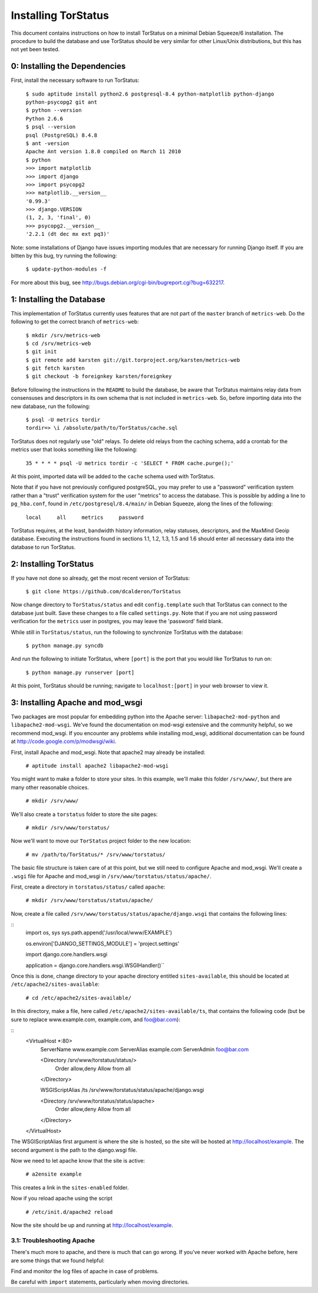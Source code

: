 Installing TorStatus
====================
This document contains instructions on how to install TorStatus on a
minimal Debian Squeeze/6 installation. The procedure to build the
database and use TorStatus should be very similar for other Linux/Unix
distributions, but this has not yet been tested.

0: Installing the Dependencies
------------------------------
First, install the necessary software to run TorStatus:

    | ``$ sudo aptitude install python2.6 postgresql-8.4 python-matplotlib python-django python-psycopg2 git ant``
    | ``$ python --version``
    | ``Python 2.6.6``
    | ``$ psql --version``
    | ``psql (PostgreSQL) 8.4.8``
    | ``$ ant -version``
    | ``Apache Ant version 1.8.0 compiled on March 11 2010``
    | ``$ python``
    | ``>>> import matplotlib``
    | ``>>> import django``
    | ``>>> import psycopg2``
    | ``>>> matplotlib.__version__``
    | ``'0.99.3'``
    | ``>>> django.VERSION``
    | ``(1, 2, 3, 'final', 0)``
    | ``>>> psycopg2.__version__``
    | ``'2.2.1 (dt dec mx ext pq3)'``

Note: some installations of Django have issues importing modules that
are necessary for running Django itself. If you are bitten by this bug,
try running the following:

    | ``$ update-python-modules -f``

For more about this bug, see
http://bugs.debian.org/cgi-bin/bugreport.cgi?bug=632217.

1: Installing the Database
--------------------------
This implementation of TorStatus currently uses features that are not
part of the ``master`` branch of ``metrics-web``. Do the following to
get the correct branch of ``metrics-web``:

    | ``$ mkdir /srv/metrics-web``
    | ``$ cd /srv/metrics-web``
    | ``$ git init``
    | ``$ git remote add karsten git://git.torproject.org/karsten/metrics-web``
    | ``$ git fetch karsten``
    | ``$ git checkout -b foreignkey karsten/foreignkey``

Before following the instructions in the ``README`` to build the
database, be aware that TorStatus maintains relay data from consensuses
and descriptors in its own schema that is not included in
``metrics-web``. So, before importing data into the new database, run
the following:

    | ``$ psql -U metrics tordir``
    | ``tordir=> \i /absolute/path/to/TorStatus/cache.sql``

TorStatus does not regularly use "old" relays. To delete old relays
from the caching schema, add a crontab for the metrics user that looks
something like the following:

    | ``35 * * * * psql -U metrics tordir -c 'SELECT * FROM cache.purge();'``

At this point, imported data will be added to the ``cache`` schema used
with TorStatus.

Note that if you have not previously configured postgreSQL, you may
prefer to use a "password" verification system rather than a "trust"
verification system for the user "metrics" to access the database.
This is possible by adding a line to ``pg_hba.conf``, found in
``/etc/postgresql/8.4/main/`` in Debian Squeeze, along the lines of
the following:

    | ``local     all     metrics     password``

TorStatus requires, at the least, bandwidth history information,
relay statuses, descriptors, and the MaxMind Geoip database. Executing
the instructions found in sections 1.1, 1.2, 1.3, 1.5 and 1.6 should
enter all necessary data into the database to run TorStatus.

2: Installing TorStatus
-----------------------
If you have not done so already, get the most recent version of
TorStatus:

    | ``$ git clone https://github.com/dcalderon/TorStatus``

Now change directory to ``TorStatus/status`` and edit
``config.template`` such that TorStatus can connect to the database
just built. Save these changes to a file called ``settings.py``. Note
that if you are not using password verification for the ``metrics``
user in postgres, you may leave the 'password' field blank.

While still in ``TorStatus/status``, run the following to synchronize
TorStatus with the database:

    | ``$ python manage.py syncdb``

And run the following to initiate TorStatus, where ``[port]`` is the
port that you would like TorStatus to run on:

    | ``$ python manage.py runserver [port]``

At this point, TorStatus should be running; navigate to
``localhost:[port]`` in your web browser to view it.

3: Installing Apache and mod_wsgi
---------------------------------

Two packages are most popular for embedding python into the Apache
server: ``libapache2-mod-python`` and ``libapache2-mod-wsgi``. We've
found the documentation on mod-wsgi extensive and the community
helpful, so we recommend mod_wsgi. If you encounter any problems
while installing mod_wsgi, additional documentation can be found at
http://code.google.com/p/modwsgi/wiki.

First, install Apache and mod_wsgi. Note that apache2 may already
be installed:

    | ``# aptitude install apache2 libapache2-mod-wsgi``

You might want to make a folder to store your sites. In this example,
we'll make this folder ``/srv/www/``, but there are many other
reasonable choices.

    | ``# mkdir /srv/www/``

We'll also create a ``torstatus`` folder to store the site pages:

    | ``# mkdir /srv/www/torstatus/``

Now we'll want to move our ``TorStatus`` project folder to the new
location:

    | ``# mv /path/to/TorStatus/* /srv/www/torstatus/``

The basic file structure is taken care of at this point, but we still
need to configure Apache and mod_wsgi. We'll create a ``.wsgi`` file
for Apache and mod_wsgi in ``/srv/www/torstatus/status/apache/``.

First, create a directory in ``torstatus/status/`` called ``apache``:

    | ``# mkdir /srv/www/torstatus/status/apache/``

Now, create a file called
``/srv/www/torstatus/status/apache/django.wsgi`` that contains the
following lines:

::
  import os, sys
  sys.path.append('/usr/local/www/EXAMPLE')

  os.environ['DJANGO_SETTINGS_MODULE'] = 'project.settings'

  import django.core.handlers.wsgi

  application = django.core.handlers.wsgi.WSGIHandler()``

Once this is done, change directory to your apache directory entitled
``sites-available``, this should be located at
``/etc/apache2/sites-available``:

    | ``# cd /etc/apache2/sites-available/``

In this directory, make a file, here called
``/etc/apache2/sites-available/ts``, that contains the following code
(but be sure to replace www.example.com, example.com, and foo@bar.com):

::
  <VirtualHost *:80>
      ServerName www.example.com
      ServerAlias example.com
      ServerAdmin foo@bar.com

      <Directory /srv/www/torstatus/status/>
          Order allow,deny
          Allow from all
      </Directory>

      WSGIScriptAlias /ts /srv/www/torstatus/status/apache/django.wsgi

      <Directory /srv/www/torstatus/status/apache>
          Order allow,deny
          Allow from all
      </Directory>

  </VirtualHost>

The WSGIScriptAlias first argument is where the site is hosted, so
the site will be hosted at http://localhost/example. The second
argument is the path to the django.wsgi file.

Now we need to let apache know that the site is active:

    | ``# a2ensite example``

This creates a link in the ``sites-enabled`` folder.

Now if you reload apache using the script

    | ``# /etc/init.d/apache2 reload``

Now the site should be up and running at http://localhost/example.

3.1: Troubleshooting Apache
~~~~~~~~~~~~~~~~~~~~~~~~~~~
There's much more to apache, and there is much that can go wrong. If
you've never worked with Apache before, here are some things that we
found helpful:

Find and monitor the log files of apache in case of problems.

Be careful with ``import`` statements, particularly when moving
directories.
